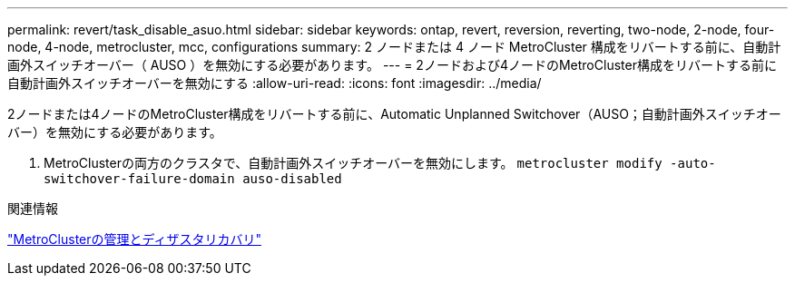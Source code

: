 ---
permalink: revert/task_disable_asuo.html 
sidebar: sidebar 
keywords: ontap, revert, reversion, reverting, two-node, 2-node, four-node, 4-node, metrocluster, mcc, configurations 
summary: 2 ノードまたは 4 ノード MetroCluster 構成をリバートする前に、自動計画外スイッチオーバー（ AUSO ）を無効にする必要があります。 
---
= 2ノードおよび4ノードのMetroCluster構成をリバートする前に自動計画外スイッチオーバーを無効にする
:allow-uri-read: 
:icons: font
:imagesdir: ../media/


[role="lead"]
2ノードまたは4ノードのMetroCluster構成をリバートする前に、Automatic Unplanned Switchover（AUSO；自動計画外スイッチオーバー）を無効にする必要があります。

. MetroClusterの両方のクラスタで、自動計画外スイッチオーバーを無効にします。 `metrocluster modify -auto-switchover-failure-domain auso-disabled`


.関連情報
link:https://docs.netapp.com/us-en/ontap-metrocluster/disaster-recovery/concept_dr_workflow.html["MetroClusterの管理とディザスタリカバリ"^]
